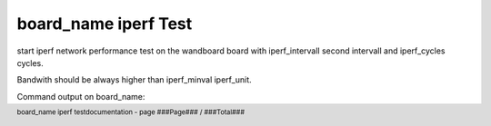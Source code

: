 
.. footer::
   board_name iperf testdocumentation - page ###Page### / ###Total###

.. role:: redtext
.. role:: ubvar


.. |Warning| image:: ../../generators/create_doc_test/images/warning.png
   :height: 80
   :width: 80

.. |Help| image:: ../../generators/create_doc_test/images/help.gif
   :height: 80
   :width: 80

.. |Tip| image:: ../../generators/create_doc_test/images/tip.gif
   :height: 80
   :width: 80

#####################
board_name iperf Test
#####################

start iperf network performance test on the wandboard board
with iperf_intervall second intervall and iperf_cycles cycles.

Bandwith should be always higher than iperf_minval iperf_unit.

Command output on board_name:

